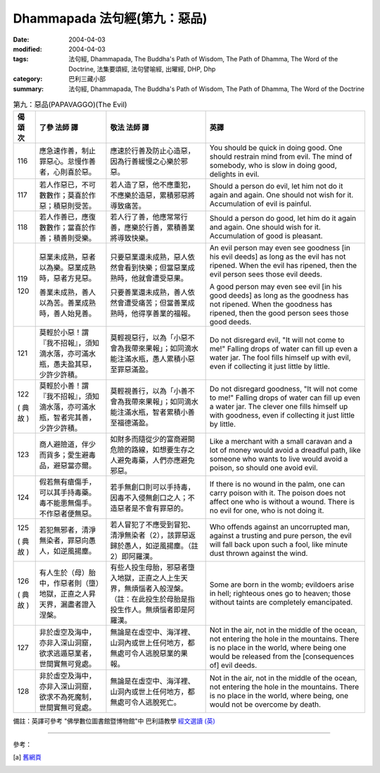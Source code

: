 Dhammapada 法句經(第九：惡品)
=====================================

:date: 2004-04-03
:modified: 2004-04-03
:tags: 法句經, Dhammapada, The Buddha's Path of Wisdom, The Path of Dhamma, The Word of the Doctrine, 法集要頌經, 法句譬喻經, 出曜經, DHP, Dhp
:category: 巴利三藏小部
:summary: 法句經, Dhammapada, The Buddha's Path of Wisdom, The Path of Dhamma, The Word of the Doctrine


.. list-table:: 第九：惡品(PAPAVAGGO)(The Evil)
   :header-rows: 1
   :class: contrast-reading-table

   * - 偈
       頌
       次

     - 了參  法師 譯

     - 敬法  法師 譯

     - 英譯

   * - 116

     - 應急速作善，制止罪惡心。怠慢作善者，心則喜於惡。

     - 應速於行善及防止心造惡，因為行善緩慢之心樂於邪惡。

     - You should be quick in doing good. One should restrain mind from evil.
       The mind of somebody, who is slow in doing good, delights in evil.

   * - 117

     - 若人作惡已，不可數數作；莫喜於作惡；積惡則受苦。

     - 若人造了惡，他不應重犯，不應樂於造惡，累積邪惡將導致痛苦。

     - Should a person do evil, let him not do it again and again.
       One should not wish for it. Accumulation of evil is painful.

   * - 118

     - 若人作善已，應復數數作；當喜於作善；積善則受樂。

     - 若人行了善，他應常常行善，應樂於行善，累積善業將導致快樂。

     - Should a person do good, let him do it again and again.
       One should wish for it. Accumulation of good is pleasant.

   * - 119

       120

     - 惡業未成熟，惡者以為樂。惡業成熟時，惡者方見惡。

       善業未成熟，善人以為苦。善業成熟時，善人始見善。

     - 只要惡業還未成熟，惡人依然會看到快樂；但當惡業成熟時，他就會遭受惡果。

       只要善業還未成熟，善人依然會遭受痛苦；但當善業成熟時，他得享善業的福報。

     - An evil person may even see goodness [in his evil deeds] as long as the evil has not ripened.
       When the evil has ripened, then the evil person sees those evil deeds.

       A good person may even see evil [in his good deeds] as long as the goodness has not ripened.
       When the goodness has ripened, then the good person sees those good deeds.

   * - 121

     - 莫輕於小惡！謂『我不招報』，須知滴水落，亦可滿水瓶，愚夫盈其惡，少許少許積。

     - 莫輕視惡行，以為「小惡不會為我帶來果報」；如同滴水能注滿水瓶，愚人累積小惡至罪惡滿盈。

     - Do not disregard evil, "It will not come to me!"
       Falling drops of water can fill up even a water jar.
       The fool fills himself up with evil, even if collecting it just little by little.

   * - 122

       (
       典故
       )

     - 莫輕於小善！謂『我不招報』，須知滴水落，亦可滿水瓶，智者完其善，少許少許積。

     - 莫輕視善行，以為「小善不會為我帶來果報」；如同滴水能注滿水瓶，智者累積小善至福德滿盈。

     - Do not disregard goodness, "It will not come to me!"
       Falling drops of water can fill up even a water jar.
       The clever one fills himself up with goodness, even if collecting it just little by little.

   * - 123

     - 商人避險道，伴少而貨多；愛生避毒品，避惡當亦爾。

     - 如財多而隨從少的富商避開危險的路線，如想要生存之人避免毒藥，人們亦應避免邪惡。

     - Like a merchant with a small caravan and a lot of money would avoid a dreadful path,
       like someone who wants to live would avoid a poison, so should one avoid evil.

   * - 124

     - 假若無有瘡傷手，可以其手持毒藥。毒不能患無傷手。不作惡者便無惡。

     - 若手無創口則可以手持毒，因毒不入侵無創口之人；不造惡者是不會有罪惡的。

     - If there is no wound in the palm, one can carry poison with it.
       The poison does not affect one who is without a wound. There is no evil for one, who is not doing it.

   * - 125

       (
       典故
       )

     - 若犯無邪者，清淨無染者，罪惡向愚人，如逆風揚塵。

     - 若人冒犯了不應受到冒犯、清淨無染者（2），該罪惡返歸於愚人，如逆風揚塵。（註2）即阿羅漢。

     - Who offends against an uncorrupted man, against a trusting and pure person,
       the evil will fall back upon such a fool, like minute dust thrown against the wind.

   * - 126

       (
       典故
       )

     - 有人生於（母）胎中，作惡者則（墮）地獄，正直之人昇天界，漏盡者證入涅槃。

     - 有些人投生母胎，邪惡者墮入地獄，正直之人上生天界，無煩惱者入般涅槃。（註：在此投生於母胎是指投生作人。無煩惱者即是阿羅漢。

     - Some are born in the womb; evildoers arise in hell;
       righteous ones go to heaven; those without taints are completely emancipated.

   * - 127

     - 非於虛空及海中，亦非入深山洞窟，欲求逃遁惡業者，世間實無可覓處。

     - 無論是在虛空中、海洋裡、山洞內或世上任何地方，都無處可令人逃脫惡業的果報。

     - Not in the air, not in the middle of the ocean, not entering the hole in the mountains.
       There is no place in the world, where being one would be released from the [consequences of] evil deeds.

   * - 128

     - 非於虛空及海中，亦非入深山洞窟，欲求不為死魔制，世間實無可覓處。

     - 無論是在虛空中、海洋裡、山洞內或世上任何地方，都無處可令人逃脫死亡。

     - Not in the air, not in the middle of the ocean, not entering the hole in the mountains.
       There is no place in the world, where being, one would not be overcome by death.

備註：英譯可參考 "佛學數位圖書館暨博物館"中 巴利語教學 `經文選讀 (英) <http://buddhism.lib.ntu.edu.tw/DLMBS/lesson/pali/lesson_pali3.jsp>`_

----

參考：

.. [a] `舊網頁 <http://nanda.online-dhamma.net/Tipitaka/Sutta/Khuddaka/Dhammapada/DhP_Chap09.htm>`_